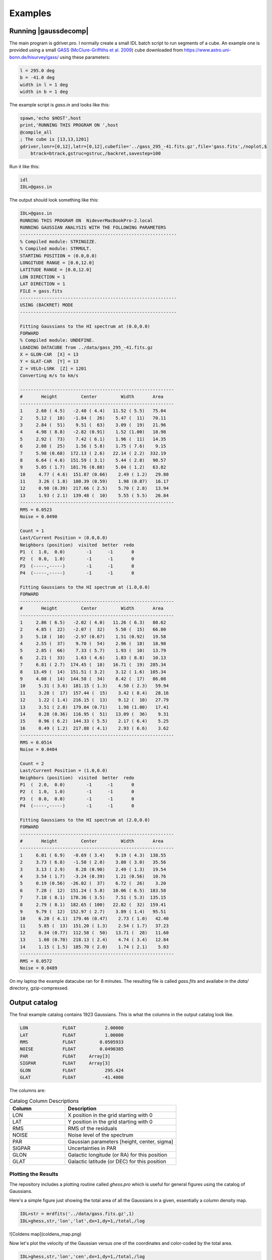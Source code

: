 ********
Examples
********


Running |gaussdecomp|
=====================

The main program is gdriver.pro.  I normally create a small IDL batch script to run segments of a cube.  An example one is provided using a small `GASS <https://www.atnf.csiro.au/research/GASS/index.html>`_ (`McClure-Griffiths et al. 2009 <https://ui.adsabs.harvard.edu/abs/2009ApJS..181..398M>`_) cube downloaded from https://www.astro.uni-bonn.de/hisurvey/gass/ using these parameters:

.. code-block:: python
		
    l = 295.0 deg
    b = -41.0 deg
    width in l = 1 deg
    width in b = 1 deg


The example script is `gass.in` and looks like this:

.. code-block:: python
		
    spawn,'echo $HOST',host
    print,'RUNNING THIS PROGRAM ON ',host
    @compile_all
    ; The cube is [13,13,1201]
    gdriver,lonr=[0,12],latr=[0,12],cubefile='../gass_295_-41.fits.gz',file='gass.fits',/noplot,$
        btrack=btrack,gstruc=gstruc,/backret,savestep=100


Run it like this:

.. code-block:: bash
		
   idl
   IDL>@gass.in

The output should look something like this:

.. code-block:: python
		
   IDL>@gass.in
   RUNNING THIS PROGRAM ON  NideverMacBookPro-2.local
   RUNNING GAUSSIAN ANALYSIS WITH THE FOLLOWING PARAMETERS
   -----------------------------------------------------------
   % Compiled module: STRINGIZE.
   % Compiled module: STRMULT.
   STARTING POSITION = (0.0,0.0)
   LONGITUDE RANGE = [0.0,12.0]
   LATITUDE RANGE = [0.0,12.0]
   LON DIRECTION = 1
   LAT DIRECTION = 1
   FILE = gass.fits
   -----------------------------------------------------------
   USING (BACKRET) MODE
   -----------------------------------------------------------
   
   Fitting Gaussians to the HI spectrum at (0.0,0.0)
   FORWARD
   % Compiled module: UNDEFINE.
   LOADING DATACUBE from ../data/gass_295_-41.fits.gz
   X = GLON-CAR  [X] = 13
   Y = GLAT-CAR  [Y] = 13
   Z = VELO-LSRK  [Z] = 1201
   Converting m/s to km/s

   ----------------------------------------------------------
   #       Height         Center         Width       Area
   ----------------------------------------------------------
   1     2.60 ( 4.5)   -2.48 ( 4.4)   11.52 ( 5.5)   75.04
   2     5.12 (  18)   -1.84 (  26)    5.47 (  11)   70.11
   3     2.84 (  51)    9.51 (  63)    3.09 (  19)   21.96
   4     4.98 ( 8.8)   -2.82 (0.91)    1.52 (1.00)   18.98
   5     2.92 (  73)    7.42 ( 6.1)    1.96 (  11)   14.35
   6     2.08 (  25)    1.56 ( 5.8)    1.75 ( 7.6)    9.15
   7     5.98 (0.68)  172.13 ( 2.6)   22.14 ( 2.2)  332.19
   8     6.64 ( 4.6)  151.59 ( 3.1)    5.44 ( 2.8)   90.57
   9     5.05 ( 1.7)  181.76 (0.88)    5.04 ( 1.2)   63.82
   10     4.77 ( 4.6)  151.87 (0.66)    2.49 ( 1.2)   29.80
   11     3.26 ( 1.8)  180.39 (0.59)    1.98 (0.87)   16.17
   12     0.98 (0.39)  217.66 ( 2.5)    5.70 ( 2.8)   13.94
   13     1.93 ( 2.1)  139.48 (  10)    5.55 ( 5.5)   26.84
   ----------------------------------------------------------
   RMS = 0.0523
   Noise = 0.0490
   
   Count = 1
   Last/Current Position = (0.0,0.0)
   Neighbors (position)  visited  better  redo
   P1  (  1.0,  0.0)        -1      -1       0
   P2  (  0.0,  1.0)        -1      -1       0
   P3  (-----,-----)        -1      -1       0
   P4  (-----,-----)        -1      -1       0
   
   Fitting Gaussians to the HI spectrum at (1.0,0.0)
   FORWARD
   ----------------------------------------------------------
   #       Height         Center         Width       Area
   ----------------------------------------------------------
   1     2.86 ( 6.5)   -2.02 ( 4.0)   11.26 ( 6.3)   80.62
   2     4.85 (  22)   -2.07 (  32)    5.50 (  15)   66.80
   3     5.18 (  10)   -2.97 (0.67)    1.51 (0.92)   19.58
   4     2.55 (  37)    9.70 (  54)    2.96 (  18)   18.98
   5     2.85 (  66)    7.33 ( 5.7)    1.93 (  10)   13.79
   6     2.21 (  33)    1.63 ( 4.6)    1.83 ( 8.8)   10.13
   7     6.81 ( 2.7)  174.45 (  18)   16.71 (  19)  285.34
   8    13.49 (  14)  151.51 ( 3.2)    3.12 ( 1.6)  105.34
   9     4.08 (  14)  144.58 (  34)    8.42 (  17)   86.08
   10     5.31 ( 3.6)  181.15 ( 1.3)    4.50 ( 2.3)   59.94
   11     3.28 (  17)  157.44 (  15)    3.42 ( 8.4)   28.16
   12     1.22 ( 1.4)  216.15 (  13)    9.12 (  10)   27.79
   13     3.51 ( 2.8)  179.84 (0.71)    1.98 (1.00)   17.41
   14     0.28 (0.36)  116.95 (  51)   13.09 (  36)    9.31
   15     0.96 ( 6.2)  144.33 ( 5.5)    2.17 ( 6.4)    5.25
   16     0.49 ( 1.2)  217.88 ( 4.1)    2.93 ( 6.6)    3.62
   ----------------------------------------------------------
   RMS = 0.0514
   Noise = 0.0484

   Count = 2
   Last/Current Position = (1.0,0.0)
   Neighbors (position)  visited  better  redo
   P1  (  2.0,  0.0)        -1      -1       0
   P2  (  1.0,  1.0)        -1      -1       0
   P3  (  0.0,  0.0)        -1      -1       0
   P4  (-----,-----)        -1      -1       0
   
   Fitting Gaussians to the HI spectrum at (2.0,0.0)
   FORWARD
   ----------------------------------------------------------
   #       Height         Center         Width       Area
   ----------------------------------------------------------
   1     6.01 ( 6.9)   -0.69 ( 3.4)    9.19 ( 4.3)  138.55
   2     3.73 ( 6.8)   -1.50 ( 2.0)    3.80 ( 3.0)   35.56
   3     3.13 ( 2.9)    8.28 (0.90)    2.49 ( 1.3)   19.54
   4     3.54 ( 1.7)   -3.24 (0.39)    1.21 (0.56)   10.76
   5     0.19 (0.56)  -26.02 (  37)    6.72 (  26)    3.20
   6     7.28 (  12)  151.24 ( 5.8)   10.06 ( 6.5)  183.58
   7     7.18 ( 8.1)  178.36 ( 3.5)    7.51 ( 5.3)  135.15
   8     2.79 ( 8.1)  182.65 ( 100)   22.82 (  32)  159.41
   9     9.79 (  12)  152.97 ( 2.7)    3.89 ( 1.4)   95.51
   10     6.20 ( 4.1)  179.46 (0.47)    2.73 ( 1.0)   42.40
   11     5.85 (  13)  151.20 ( 1.3)    2.54 ( 1.7)   37.23
   12     0.34 (0.77)  112.58 (  50)   13.71 (  28)   11.60
   13     1.08 (0.70)  218.13 ( 2.4)    4.74 ( 3.4)   12.84
   14     1.15 ( 1.5)  185.70 ( 2.0)    1.74 ( 2.1)    5.03
   ----------------------------------------------------------
   RMS = 0.0572
   Noise = 0.0489


On my laptop the example datacube ran for 8 minutes.  The resulting file is called `gass.fits` and availabe in the `data/` directory, gzip-compressed.

Output catalog
==============

The final example catalog contains 1923 Gaussians.  This is what the columns in the output catalog look like.

.. code-block:: python
		
   LON             FLOAT           2.00000
   LAT             FLOAT           1.00000
   RMS             FLOAT         0.0505933
   NOISE           FLOAT         0.0490385
   PAR             FLOAT     Array[3]
   SIGPAR          FLOAT     Array[3]
   GLON            FLOAT           295.424
   GLAT            FLOAT          -41.4000

The columns are:

.. list-table:: Catalog Column Descriptions
   :widths: 25 50
   :header-rows: 1

   * - Column
     - Description
   * - LON
     - X position in the grid starting with 0
   * - LAT
     - Y position in the grid starting with 0
   * - RMS
     - RMS of the residuals
   * - NOISE
     - Noise level of the spectrum
   * - PAR
     - Gaussian parameters [height, center, sigma]
   * - SIGPAR
     - Uncertainties in PAR
   * - GLON
     - Galactic longitude (or RA) for this position
   * - GLAT
     - Galactic latitude (or DEC) for this position


Plotting the Results
-------------------

The repository includes a plotting routine called `ghess.pro` which is useful for general figures using the catalog of Gaussians.

Here's a simple figure just showing the total area of all the Gaussians in a given, essentially a column density map.

.. code-block:: python
		
   IDL>str = mrdfits('../data/gass.fits.gz',1)
   IDL>ghess,str,'lon','lat',dx=1,dy=1,/total,/log

![Coldens map](coldens_map.png)


Now let's plot the velocity of the Gaussian versus one of the coordinates and color-coded by the total area.

.. code-block:: python
		
   IDL>ghess,str,'lon','cen',dx=1,dy=1,/total,/log


.. |Velocity versus longitude| image:: cenlon.png
  :width: 400
  :alt: Velocity versus longitude


And, finally, we can also plot the distribution of the other Gaussian parameters.  Height versus sigma width.

.. code-block:: python
		
   IDL>ghess,str,'sig','ht',dx=0.2,dy=0.2

.. |Height versus Sigma| image:: htsig.png
  :width: 400
  :alt: Height versus Sigma
